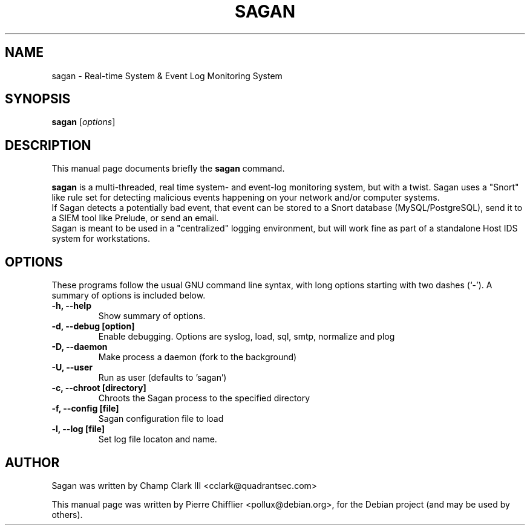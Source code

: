 .\"                                      Hey, EMACS: -*- nroff -*-
.\" First parameter, NAME, should be all caps
.\" Second parameter, SECTION, should be 1-8, maybe w/ subsection
.\" other parameters are allowed: see man(7), man(1)
.TH SAGAN 8 "July 7, 2011"
.\" Please adjust this date whenever revising the manpage.
.\"
.\" Some roff macros, for reference:
.\" .nh        disable hyphenation
.\" .hy        enable hyphenation
.\" .ad l      left justify
.\" .ad b      justify to both left and right margins
.\" .nf        disable filling
.\" .fi        enable filling
.\" .br        insert line break
.\" .sp <n>    insert n+1 empty lines
.\" for manpage-specific macros, see man(7)
.SH NAME
sagan \- Real-time System & Event Log Monitoring System
.SH SYNOPSIS
.B sagan
.RI [ options ]
.br
.SH DESCRIPTION
This manual page documents briefly the
.B sagan
command.
.PP
.\" TeX users may be more comfortable with the \fB<whatever>\fP and
.\" \fI<whatever>\fP escape sequences to invode bold face and italics,
.\" respectively.
\fBsagan\fP is a multi-threaded, real time system- and event-log monitoring
system, but with a twist. Sagan uses a "Snort" like rule set for
detecting malicious events happening on your network and/or computer
systems.
.br
If Sagan detects a potentially bad event, that event can be stored to a
Snort database (MySQL/PostgreSQL), send it to a SIEM tool like Prelude,
or send an email.
.br
Sagan is meant to be used in a "centralized" logging environment, but
will work fine as part of a standalone Host IDS system for workstations.
.SH OPTIONS
These programs follow the usual GNU command line syntax, with long
options starting with two dashes (`-').
A summary of options is included below.
.TP
.B \-h, \-\-help
Show summary of options.
.TP
.B \-d, \-\-debug [option]
Enable debugging. Options are syslog, load, sql, smtp, normalize and plog
.TP
.B \-D, \-\-daemon
Make process a daemon (fork to the background)
.TP
.B \-U, \-\-user
Run as user (defaults to 'sagan')
.TP
.B \-c, \-\-chroot [directory]
Chroots the Sagan process to the specified directory
.TP
.B \-f, \-\-config [file]
Sagan configuration file to load
.TP
.B \-l, \-\-log [file]
Set log file locaton and name.
.SH AUTHOR
Sagan was written by Champ Clark III <cclark@quadrantsec.com>
.PP
This manual page was written by Pierre Chifflier <pollux@debian.org>,
for the Debian project (and may be used by others).


